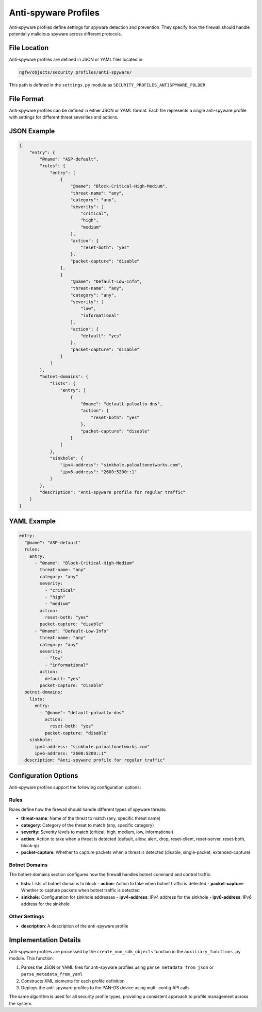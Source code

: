 Anti-spyware Profiles
=====================

Anti-spyware profiles define settings for spyware detection and prevention.
They specify how the firewall should handle potentially malicious spyware
across different protocols.

File Location
-------------

Anti-spyware profiles are defined in JSON or YAML files located in:

.. code-block:: text

   ngfw/objects/security profiles/anti-spyware/

This path is defined in the ``settings.py`` module as ``SECURITY_PROFILES_ANTISPYWARE_FOLDER``.

File Format
-----------

Anti-spyware profiles can be defined in either JSON or YAML format. Each file represents a single anti-spyware profile with settings for different threat severities and actions.

JSON Example
------------

.. code-block:: json

    {
        "entry": {
            "@name": "ASP-default",
            "rules": {
                "entry": [
                    {
                        "@name": "Block-Critical-High-Medium",
                        "threat-name": "any",
                        "category": "any",
                        "severity": [
                            "critical",
                            "high",
                            "medium"
                        ],
                        "action": {
                            "reset-both": "yes"
                        },
                        "packet-capture": "disable"
                    },
                    {
                        "@name": "Default-Low-Info",
                        "threat-name": "any",
                        "category": "any",
                        "severity": [
                            "low",
                            "informational"
                        ],
                        "action": {
                            "default": "yes"
                        },
                        "packet-capture": "disable"
                    }
                ]
            },
            "botnet-domains": {
                "lists": {
                    "entry": [
                        {
                            "@name": "default-paloalto-dns",
                            "action": {
                                "reset-both": "yes"
                            },
                            "packet-capture": "disable"
                        }
                    ]
                },
                "sinkhole": {
                    "ipv4-address": "sinkhole.paloaltonetworks.com",
                    "ipv6-address": "2600:5200::1"
                }
            },
            "description": "Anti-spyware profile for regular traffic"
        }
    }

YAML Example
------------

.. code-block:: yaml

    entry:
      "@name": "ASP-default"
      rules:
        entry:
          - "@name": "Block-Critical-High-Medium"
            threat-name: "any"
            category: "any"
            severity:
              - "critical"
              - "high"
              - "medium"
            action:
              reset-both: "yes"
            packet-capture: "disable"
          - "@name": "Default-Low-Info"
            threat-name: "any"
            category: "any"
            severity:
              - "low"
              - "informational"
            action:
              default: "yes"
            packet-capture: "disable"
      botnet-domains:
        lists:
          entry:
            - "@name": "default-paloalto-dns"
              action:
                reset-both: "yes"
              packet-capture: "disable"
        sinkhole:
          ipv4-address: "sinkhole.paloaltonetworks.com"
          ipv6-address: "2600:5200::1"
      description: "Anti-spyware profile for regular traffic"

Configuration Options
---------------------

Anti-spyware profiles support the following configuration options:

Rules
^^^^^

Rules define how the firewall should handle different types of spyware threats:

- **threat-name**: Name of the threat to match (any, specific threat name)
- **category**: Category of the threat to match (any, specific category)
- **severity**: Severity levels to match (critical, high, medium, low, informational)
- **action**: Action to take when a threat is detected (default, allow, alert, drop, reset-client, reset-server, reset-both, block-ip)
- **packet-capture**: Whether to capture packets when a threat is detected (disable, single-packet, extended-capture)

Botnet Domains
^^^^^^^^^^^^^^

The botnet-domains section configures how the firewall handles botnet command and control traffic:

- **lists**: Lists of botnet domains to block
  - **action**: Action to take when botnet traffic is detected
  - **packet-capture**: Whether to capture packets when botnet traffic is detected
- **sinkhole**: Configuration for sinkhole addresses
  - **ipv4-address**: IPv4 address for the sinkhole
  - **ipv6-address**: IPv6 address for the sinkhole

Other Settings
^^^^^^^^^^^^^^

- **description**: A description of the anti-spyware profile

Implementation Details
----------------------

Anti-spyware profiles are processed by the ``create_non_sdk_objects`` function in the ``auxiliary_functions.py`` module. This function:

1. Parses the JSON or YAML files for anti-spyware profiles using ``parse_metadata_from_json`` or ``parse_metadata_from_yaml``
2. Constructs XML elements for each profile definition
3. Deploys the anti-spyware profiles to the PAN-OS device using multi-config API calls

The same algorithm is used for all security profile types, providing a consistent approach to profile management across the system.
